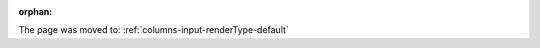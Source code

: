 :orphan:

The page was moved to: :ref:`columns-input-renderType-default`

..  todo: remove on switching to TYPO3 12
